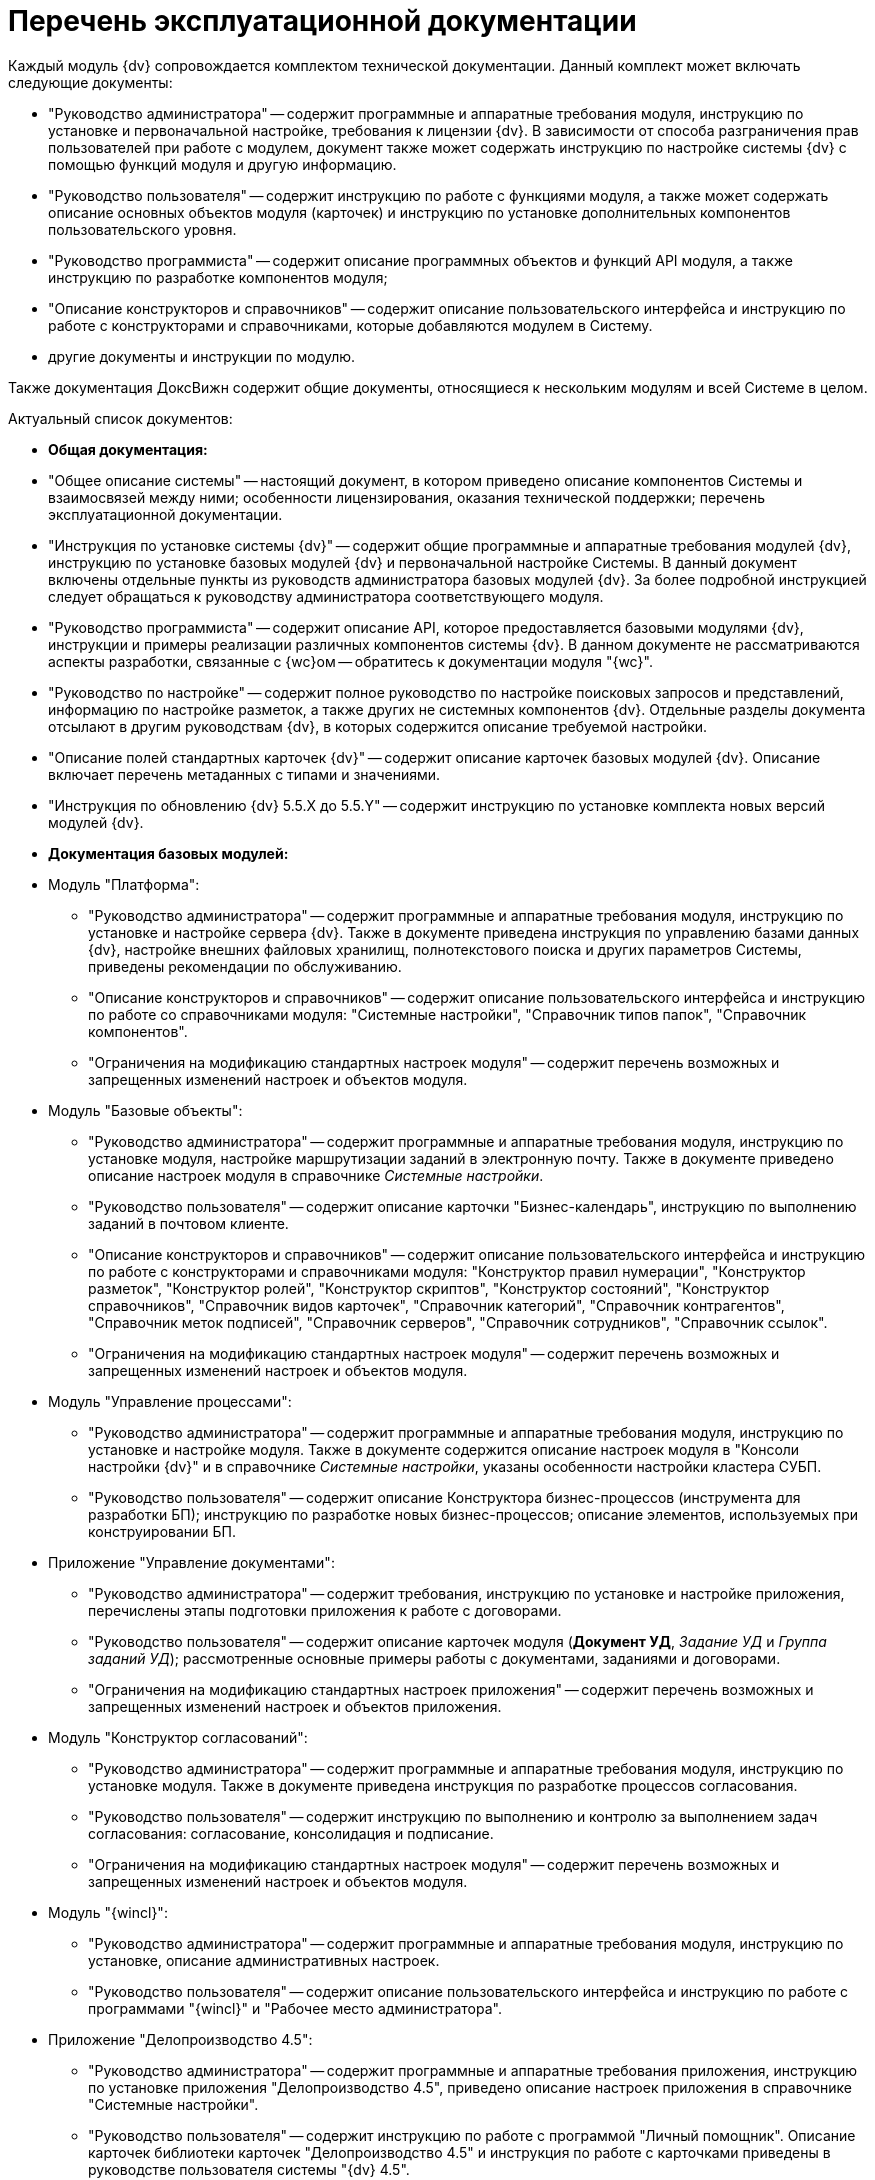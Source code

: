 = Перечень эксплуатационной документации

Каждый модуль {dv} сопровождается комплектом технической документации. Данный комплект может включать следующие документы:

* "Руководство администратора" -- содержит программные и аппаратные требования модуля, инструкцию по установке и первоначальной настройке, требования к лицензии {dv}. В зависимости от способа разграничения прав пользователей при работе с модулем, документ также может содержать инструкцию по настройке системы {dv} с помощью функций модуля и другую информацию.
* "Руководство пользователя" -- содержит инструкцию по работе с функциями модуля, а также может содержать описание основных объектов модуля (карточек) и инструкцию по установке дополнительных компонентов пользовательского уровня.
* "Руководство программиста" -- содержит описание программных объектов и функций API модуля, а также инструкцию по разработке компонентов модуля;
* "Описание конструкторов и справочников" -- содержит описание пользовательского интерфейса и инструкцию по работе с конструкторами и справочниками, которые добавляются модулем в Систему.
* другие документы и инструкции по модулю.

Также документация ДоксВижн содержит общие документы, относящиеся к нескольким модулям и всей Системе в целом.

Актуальный список документов:

* *Общая документация:*
* "Общее описание системы" -- настоящий документ, в котором приведено описание компонентов Системы и взаимосвязей между ними; особенности лицензирования, оказания технической поддержки; перечень эксплуатационной документации.
* "Инструкция по установке системы {dv}" -- содержит общие программные и аппаратные требования модулей {dv}, инструкцию по установке базовых модулей {dv} и первоначальной настройке Системы. В данный документ включены отдельные пункты из руководств администратора базовых модулей {dv}. За более подробной инструкцией следует обращаться к руководству администратора соответствующего модуля.
* "Руководство программиста" -- содержит описание API, которое предоставляется базовыми модулями {dv}, инструкции и примеры реализации различных компонентов системы {dv}. В данном документе не рассматриваются аспекты разработки, связанные с {wc}ом -- обратитесь к документации модуля "{wc}".
* "Руководство по настройке" -- содержит полное руководство по настройке поисковых запросов и представлений, информацию по настройке разметок, а также других не системных компонентов {dv}. Отдельные разделы документа отсылают в другим руководствам {dv}, в которых содержится описание требуемой настройки.
* "Описание полей стандартных карточек {dv}" -- содержит описание карточек базовых модулей {dv}. Описание включает перечень метаданных с типами и значениями.
* "Инструкция по обновлению {dv} 5.5.X до 5.5.Y" -- содержит инструкцию по установке комплекта новых версий модулей {dv}.
* *Документация базовых модулей:*
* Модуль "Платформа":
** "Руководство администратора" -- содержит программные и аппаратные требования модуля, инструкцию по установке и настройке сервера {dv}. Также в документе приведена инструкция по управлению базами данных {dv}, настройке внешних файловых хранилищ, полнотекстового поиска и других параметров Системы, приведены рекомендации по обслуживанию.
** "Описание конструкторов и справочников" -- содержит описание пользовательского интерфейса и инструкцию по работе со справочниками модуля: "Системные настройки", "Справочник типов папок", "Справочник компонентов".
** "Ограничения на модификацию стандартных настроек модуля" -- содержит перечень возможных и запрещенных изменений настроек и объектов модуля.
* Модуль "Базовые объекты":
** "Руководство администратора" -- содержит программные и аппаратные требования модуля, инструкцию по установке модуля, настройке маршрутизации заданий в электронную почту. Также в документе приведено описание настроек модуля в справочнике _Системные настройки_.
** "Руководство пользователя" -- содержит описание карточки "Бизнес-календарь", инструкцию по выполнению заданий в почтовом клиенте.
** "Описание конструкторов и справочников" -- содержит описание пользовательского интерфейса и инструкцию по работе с конструкторами и справочниками модуля: "Конструктор правил нумерации", "Конструктор разметок", "Конструктор ролей", "Конструктор скриптов", "Конструктор состояний", "Конструктор справочников", "Справочник видов карточек", "Справочник категорий", "Справочник контрагентов", "Справочник меток подписей", "Справочник серверов", "Справочник сотрудников", "Справочник ссылок".
** "Ограничения на модификацию стандартных настроек модуля" -- содержит перечень возможных и запрещенных изменений настроек и объектов модуля.
* Модуль "Управление процессами":
** "Руководство администратора" -- содержит программные и аппаратные требования модуля, инструкцию по установке и настройке модуля. Также в документе содержится описание настроек модуля в "Консоли настройки {dv}" и в справочнике _Системные настройки_, указаны особенности настройки кластера СУБП.
** "Руководство пользователя" -- содержит описание Конструктора бизнес-процессов (инструмента для разработки БП); инструкцию по разработке новых бизнес-процессов; описание элементов, используемых при конструировании БП.
* Приложение "Управление документами":
** "Руководство администратора" -- содержит требования, инструкцию по установке и настройке приложения, перечислены этапы подготовки приложения к работе с договорами.
** "Руководство пользователя" -- содержит описание карточек модуля (*Документ УД*, _Задание УД_ и _Группа заданий УД_); рассмотренные основные примеры работы с документами, заданиями и договорами.
** "Ограничения на модификацию стандартных настроек приложения" -- содержит перечень возможных и запрещенных изменений настроек и объектов приложения.
* Модуль "Конструктор согласований":
** "Руководство администратора" -- содержит программные и аппаратные требования модуля, инструкцию по установке модуля. Также в документе приведена инструкция по разработке процессов согласования.
** "Руководство пользователя" -- содержит инструкцию по выполнению и контролю за выполнением задач согласования: согласование, консолидация и подписание.
** "Ограничения на модификацию стандартных настроек модуля" -- содержит перечень возможных и запрещенных изменений настроек и объектов модуля.
* Модуль "{wincl}":
** "Руководство администратора" -- содержит программные и аппаратные требования модуля, инструкцию по установке, описание административных настроек.
** "Руководство пользователя" -- содержит описание пользовательского интерфейса и инструкцию по работе с программами "{wincl}" и "Рабочее место администратора".
* Приложение "Делопроизводство 4.5":
** "Руководство администратора" -- содержит программные и аппаратные требования приложения, инструкцию по установке приложения "Делопроизводство 4.5", приведено описание настроек приложения в справочнике "Системные настройки".
** "Руководство пользователя" -- содержит инструкцию по работе с программой "Личный помощник". Описание карточек библиотеки карточек "Делопроизводство 4.5" и инструкция по работе с карточками приведены в руководстве пользователя системы "{dv} 4.5".